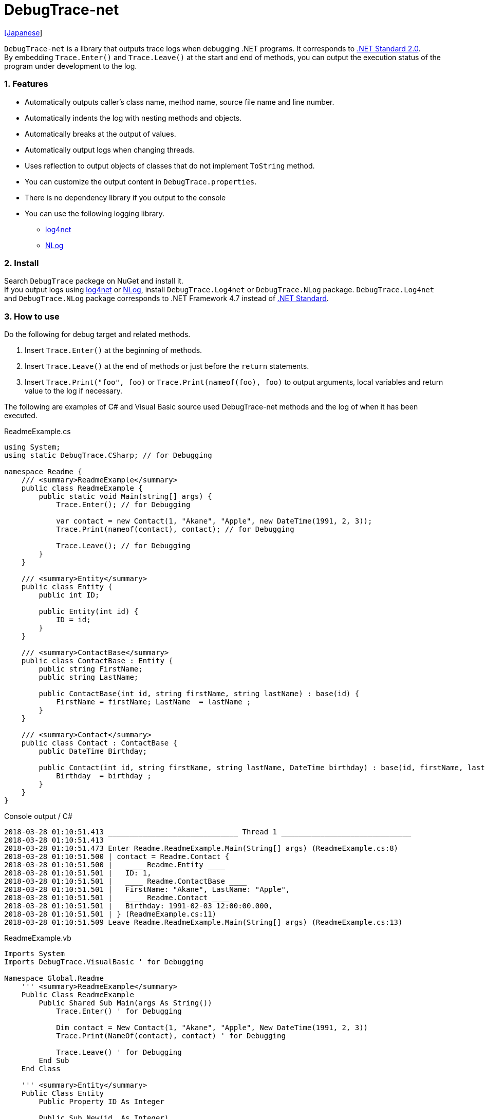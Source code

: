 = DebugTrace-net

link:README_ja.asciidoc[[Japanese]]

`DebugTrace-net` is a library that outputs trace logs when debugging .NET programs. It corresponds to https://docs.microsoft.com/en-us/dotnet/standard/net-standard[.NET Standard 2.0]. +
By embedding `[blue]#Trace.Enter()#` and `[blue]#Trace.Leave()#` at the start and end of methods, you can output the execution status of the program under development to the log.

=== 1. Features

* Automatically outputs caller's [blue]#class name#, [blue]#method name#, source [blue]#file name# and [blue]#line number#.
* Automatically [blue]#indents# the log with nesting methods and objects.
* Automatically [blue]#breaks# at the output of values.
* Automatically output logs when [blue]#changing threads#.
* Uses reflection to output objects of classes that do not implement `[blue]#ToString#` method.
* You can customize the output content in `[blue]#DebugTrace.properties#`.
* There is [blue]#no dependency library# if you output to the console
* You can use the following logging library.
    ** https://logging.apache.org/log4net/[log4net]
    ** http://nlog-project.org/[NLog]

=== 2. Install

Search `[blue]#DebugTrace#` packege on NuGet and install it. +
If you output logs using https://logging.apache.org/log4net/[log4net] or http://nlog-project.org/[NLog],
install `[blue]#DebugTrace.Log4net#` or `[blue]#DebugTrace.NLog#` package.
`[blue]#DebugTrace.Log4net#` and `[blue]#DebugTrace.NLog#` package corresponds to .NET Framework 4.7 instead of https://docs.microsoft.com/en-us/dotnet/standard/net-standard[.NET Standard].

=== 3. How to use

Do the following for debug target and related methods.

. Insert `[blue]#Trace.Enter()#` at the beginning of methods.
. Insert `[blue]#Trace.Leave()#` at the end of methods or just before the `[blue]#return#` statements.
. Insert `[blue]#Trace.Print("foo", foo)#` or `[blue]#Trace.Print(nameof(foo), foo)#` to output arguments, local variables and return value to the log if necessary.

The following are examples of C# and Visual Basic source used DebugTrace-net methods and the log of when it has been executed.

[source,csharp]
.ReadmeExample.cs
----
using System;
using static DebugTrace.CSharp; // for Debugging

namespace Readme {
    /// <summary>ReadmeExample</summary>
    public class ReadmeExample {
        public static void Main(string[] args) {
            Trace.Enter(); // for Debugging

            var contact = new Contact(1, "Akane", "Apple", new DateTime(1991, 2, 3));
            Trace.Print(nameof(contact), contact); // for Debugging

            Trace.Leave(); // for Debugging
        }
    }

    /// <summary>Entity</summary>
    public class Entity {
        public int ID;

        public Entity(int id) {
            ID = id;
        }
    }

    /// <summary>ContactBase</summary>
    public class ContactBase : Entity {
        public string FirstName;
        public string LastName;

        public ContactBase(int id, string firstName, string lastName) : base(id) {
            FirstName = firstName; LastName  = lastName ;
        }
    }

    /// <summary>Contact</summary>
    public class Contact : ContactBase {
        public DateTime Birthday;

        public Contact(int id, string firstName, string lastName, DateTime birthday) : base(id, firstName, lastName) {
            Birthday  = birthday ;
        }
    }
}
----

.Console output / C#
----
2018-03-28 01:10:51.413 ______________________________ Thread 1 ______________________________
2018-03-28 01:10:51.413
2018-03-28 01:10:51.473 Enter Readme.ReadmeExample.Main(String[] args) (ReadmeExample.cs:8)
2018-03-28 01:10:51.500 | contact = Readme.Contact {
2018-03-28 01:10:51.500 |   ____ Readme.Entity ____
2018-03-28 01:10:51.501 |   ID: 1,
2018-03-28 01:10:51.501 |   ____ Readme.ContactBase ____
2018-03-28 01:10:51.501 |   FirstName: "Akane", LastName: "Apple",
2018-03-28 01:10:51.501 |   ____ Readme.Contact ____
2018-03-28 01:10:51.501 |   Birthday: 1991-02-03 12:00:00.000,
2018-03-28 01:10:51.501 | } (ReadmeExample.cs:11)
2018-03-28 01:10:51.509 Leave Readme.ReadmeExample.Main(String[] args) (ReadmeExample.cs:13)
----

[source,vb.net]
.ReadmeExample.vb
----
Imports System
Imports DebugTrace.VisualBasic ' for Debugging

Namespace Global.Readme
    ''' <summary>ReadmeExample</summary>
    Public Class ReadmeExample
        Public Shared Sub Main(args As String())
            Trace.Enter() ' for Debugging

            Dim contact = New Contact(1, "Akane", "Apple", New DateTime(1991, 2, 3))
            Trace.Print(NameOf(contact), contact) ' for Debugging

            Trace.Leave() ' for Debugging
        End Sub
    End Class

    ''' <summary>Entity</summary>
    Public Class Entity
        Public Property ID As Integer

        Public Sub New(id_ As Integer)
            ID = id_
        End Sub
    End Class

    ''' <summary>ContactBase</summary>
    Public Class ContactBase : Inherits Entity
        Public Property FirstName As String
        Public Property LastName As String

        Public Sub New(id_ As Integer, firstName_ As String, lastName_ As String)
            MyBase.New(id_)
            FirstName = firstName_ : LastName = lastName_
        End Sub
    End Class

    ''' <summary>Contact</summary>
    Public Class Contact : Inherits ContactBase
        Public Birthday As DateTime

        Public Sub New(id_ As Integer, firstName_ As String, lastName_ As String, birthday_ As DateTime)
            MyBase.New(id_, firstName_, lastName_)
            Birthday = birthday_
        End Sub
    End Class
End Namespace
----

.Console output / Visual Basic
----
2018-03-28 02:30:08.528 ______________________________ Thread 1 ______________________________
2018-03-28 02:30:08.528
2018-03-28 02:30:08.591 Enter Readme.ReadmeExample.Main(String[] args) (ReadmeExample.vb:8)
2018-03-28 02:30:08.619 | contact = Readme.Contact {
2018-03-28 02:30:08.619 |   ____ Readme.Entity ____
2018-03-28 02:30:08.619 |   ID: 1,
2018-03-28 02:30:08.619 |   ____ Readme.ContactBase ____
2018-03-28 02:30:08.619 |   FirstName: "Akane", LastName: "Apple",
2018-03-28 02:30:08.620 |   ____ Readme.Contact ____
2018-03-28 02:30:08.620 |   Birthday: 1991-02-03 12:00:00.000,
2018-03-28 02:30:08.620 | } (ReadmeExample.vb:11)
2018-03-28 02:30:08.627 Leave Readme.ReadmeExample.Main(String[] args) (ReadmeExample.vb:13)
----

=== 3. Interfaces and Classes

There are mainly the following interfaces and classes.

[options="header", width="100%"]
.Interfaces and Classes
|===
|Name                              |Super Class or Implemented Interfaces|Description
|`[blue]#DebugTrace.ITrace#`       |_None_                      |Trace processing interface
|`[blue]#DebugTrace.Trace#`        |`[blue]#DebugTrace.ITrace#` |Trace processing abstract class
|`[blue]#DebugTrace.CSharp#`       |`[blue]#DebugTrace.Trace#`  |Trace processing class for C#
|`[blue]#DebugTrace.VisualBasic#`  |`[blue]#DebugTrace.Trace#`  |Trace processing class for VisualBasic
|`[blue]#DebugTrace.ILogger#`      |_None_                      |Log output interface
|`[blue]#DebugTrace.Console#`      |`[blue]#DebugTrace.ILogger#`|Abstract class that outputs logs to the console
|`[blue]#DebugTrace.Console+Out#`  |`[blue]#DebugTrace.Console#`|Class outputting logs to standard output
|`[blue]#DebugTrace.Console+Error#`|`[blue]#DebugTrace.Console#`|Class outputting logs to standard error output
|===

=== 4. Properties of DebugTrace.CSharp class and DebugTrace.VisualBasic class

`[blue]#DebugTrace.CSharp#` and `[blue]#DebugTrace.VisualBasic#` class has `[blue]#Trace#` property as an instance of its own type.

=== 5. Properties and methods of ITrace interface

It has the following properties and methods.

[options="header", width="60%"]
.Properties
|===
|Name|Description
|`[blue]#IsEnabled#`
|`true` if log output is enabled, `false` otherwise (`get` only)

|`[blue]#LastLog#`
|Last log string outputted (`get` only)

|===

[options="header"]
.Methods
|===
|Name|Arguments|Return Value|Description
|`[blue]#ResetNest#`
|_None_
|_None_
|Initializes the nesting level for the current thread.

|`[blue]#Enter#`
|_None_
|`[blue]#int#` thread ID
|Outputs method start to log.

|`[blue]#Leave#`
|`[blue]#int threadId#`: the thread ID (default: `-1`)
|_None_
|Outputs method end to the log.

|`[blue]#Print#`
|`[blue]#string message#`: the message
|_None_
|Outputs the message to the log.

|`[blue]#Print#`
|`[blue]#Func<string> messageSupplier#`: the function to return a message
|_None_
|Gets a message from `[blue]#messageSupplier#` and output it to the log.

|`[blue]#Print#`
|`[blue]#string name#`: the name of the value +
`[blue]#object value#`: the value
|_None_
|Outputs to the log in the form of `"Name = Value"`

|`[blue]#Print#`
|`[blue]#string name#`: the name of the value +
`[blue]#Func<object> valueSupplier#`:  the function to return a value
|_None_
|Gets a value from `[blue]#valueSupplier#` and output it to the log in the form of `"Name = Value"`.

|===

=== 6. Properties of *DebugTrace.properties* file

DebugTrace reads the `DebugTrace.properties` file in the same directory as DebugTrace.dll at startup.
You can specify following properties in the `DebugTrace.properties` file.  

[options="header"]
.DebugTrace.properties
|===
|Property Name|Value to be set|Default Value

|`[blue]#Logger#`
| Logger DebugTrace uses +
 +
`[blue]#Log4net#`: use Log4net +
`[blue]#NLog#`: use NLog +
`[blue]#Console+Out#`: Output to the console (stdout) +
`[blue]#Console+Error#`: Output to the console (stderr)
|`[blue]#Console+Error#`

|`[blue]#LogLevel#`
|Log level at log output +
 +
`Lo4jnet`: `[blue]#All#`, `[blue]#Debug#`, `[blue]#Info#`, `[blue]#Warn#`, `[blue]#Error#`, `[blue]#Fatal#`, `[blue]#Off#` +
`NLog`: `[blue]#Trace#`, `[blue]#Debug#`, `[blue]#Info#`, `[blue]#Warn#`, `[blue]#Error#`, `[blue]#Off#` +
|`[blue]#Debug#`

|`[blue]#EnterString#`
|The string output by `[blue]#enter#` method +
 +
`[Teal]#parameters#:` +
`{0}`: The class name of the caller +
`{1}`: The method name of the caller +
`{2}`: The file name of the caller +
`{3}`: The line number of the caller
|`Enter {0}.{1} ({2}:{3:D})`

|`[blue]#LeaveString#`
|The string output by `[blue]#leave#` method +
 +
`[Teal]#parameters#:` +
`{0}`: The class name of the caller +
`{1}`: The method name of the caller +
`{2}`: The file name of the caller +
`{3}`: The line number of the caller
|`Leave {0}.{1} ({2}:{3:D})`

|`[blue]#ThreadBoundaryString#`
|The string output in the threads boundary. +
 +
`[Teal]#parameter#:` +
`{0}`: The thread ID
|`\____\__\__\__\__\__\__\__\__\__\__\__\__\__ Thread {0} \__\__\__\__\__\__\__\__\__\__\__\__\__\____`

|`[blue]#ClassBoundaryString#`
|The string output in the classes boundary. +
 +
`[Teal]#parameter#:` +
`{0}`: The class name
|`\\____ {0} \____`

|`[blue]#CodeIndentString#`
|The string of one code indent +
[.small]#`\s` is change to a space character#
|`\s\s`

|`[blue]#DataIndentString#`
|The string of one data indent +
[.small]#`\s` is change to a space character#
|`\s\s`

|`[blue]#LimitString#`
|The string to represent that it has exceeded the limit
|`\...`

|`[blue]#DefaultNameSpaceString#` +
|The string replacing the default namespace part
|`\...`

|`[blue]#NonPrintString#` +
|The string of value in the case of properties that do not print the value
|`\***`

|`[blue]#CyclicReferenceString#`
|The string to represent that the cyclic reference occurs
|`\*\** Cyclic Reference \***`

|`[blue]#VarNameValueSeparator#`
|The separator string between the variable name and value +
[.small]#`\s` is change to a space character#
|`\s=\s`

|`[blue]#KeyValueSeparator#`
|The separator string between the key and value for Map object +
[.small]#`\s` is change to a space character#
|`:\s`

|`[blue]#FieldNameValueSeparator#`
|The separator string between the field name and value +
[.small]#`\s` is change to a space character#
|`:\s`

|`[blue]#PrintSuffixFormat#`
|Output format of `[blue]#print#` method suffix +
[.small]#`\s` is change to a space character# +
 +
`[Teal]#parameters#:` +
`{0}`: The class name of the caller +
`{1}`: The method name of the caller +
`{2}`: The file name of the caller +
`{3}`: The line number of the caller
|`\s({2}:{3:D})`

|`[blue]#DateTimeFormat#`
|Output format of date and time +
 +
`[Teal]#parameter#:` +
`{0}`: The `DateTime` object +
|`{0:yyyy-MM-dd hh:mm:ss.fff}`

|`[blue]#MaxDataOutputWidth#`
|Maximum output width of data
|80

|`[blue]#CollectionLimit#`
|Limit value of `ICollection` elements to output
|512

|`[blue]#StringLimit#`
|Limit value of String characters to output
|8192

|`[blue]#ReflectionNestLimit#`
|Limit value of reflection nest
|4

|`[blue]#NonPrintProperties#` +
|Properties not to be output +
value +
 +
`[Teal]#format#:` +
`<full class name>#<property name>,` +
`<full class name>#<property name>,` +
`\...`
|_<empty list>_

|`[blue]#DefaultNameSpace#` +
|Default namespace of your java source
|_<none>_

|`[blue]#ReflectionClasses#` +
|Classe names that output content by reflection even if `[blue]#ToString#` method is implemented
|_<empty list>_

|===

==== 6.1. *NonPrintProperties*, *NonPrintString*

DebugTrace use reflection to output object contents if the `[blue]#ToString#` method is not implemented.
If there are other object references, the contents of objects are also output.
However, if there is circular reference, it will automatically detect and suspend output.
You can suppress output by specifying the `[blue]#NonPrintProperties#` property and
can specify multiple values of this property separated by commas.  
The value of the property specified by `[blue]#NonPrintProperties#` are output as the string specified by `[blue]#NonPrintString#` (default: `\***`).

.Example of NonPrintProperties
----
NonPrintProperties = DebugTraceExample.Node#Parent
----

.Example of NonPrintProperties (Multiple specifications)
----
NonPrintProperties = \
    DebugTraceExample.Node#Parent,\
    DebugTraceExample.Node#Left,\
    DebugTraceExample.Node#Right
----

=== 7. Examples of using logging libraries

You can output logs using the following libraries besides console output.

[options="header", width="60%"]
.logging Libraries
|===
|Library Name|Required package  |API
|log4net     |DebugTrace.Log4net|.NET Framework 4.7
|NLog        |DebugTrace.NLog   |.NET Framework 4.7
|===

To use them, add the above package from NuGet.

The logger name of DebugTrace is `[blue]#DebugTrace#`.   

==== 7-1. log4net

[source,properties]
.Example of DebugTrace.properties
----
# DebugTrace.properties
Logger = Log4net
----

[source,csharp]
.Additional example of AssemblyInfo.cs
----
[assembly: log4net.Config.XmlConfigurator(ConfigFile=@"Log4net.config", Watch=true)]
----

[source,xml]
.Example of Log4net.config
----
<?xml version="1.0" encoding="utf-8" ?>
<configuration>
  <log4net>
    <appender name="A" type="log4net.Appender.FileAppender">
      <File value="C:/Logs/DebugTrace/Log4net.log" />
      <AppendToFile value="true" />
      <layout type="log4net.Layout.PatternLayout">
        <ConversionPattern value="%date [%thread] %-5level %logger %message%n" />
      </layout>
    </appender>
    <root>
      <level value="DEBUG" />
      <appender-ref ref="A" />
    </root>
  </log4net>
</configuration>
----

==== 7-2. NLog

[source,properties]
.Example of DebugTrace.properties
----
# DebugTrace.properties
Logger = NLog
----

[source,xml]
.Example of NLog.config
----
<?xml version="1.0" encoding="utf-8" ?>
<nlog xmlns="http://www.nlog-project.org/schemas/NLog.xsd"
      xmlns:xsi="http://www.w3.org/2001/XMLSchema-instance"
      xsi:schemaLocation="http://www.nlog-project.org/schemas/NLog.xsd NLog.xsd"
      autoReload="true"
      throwExceptions="false"
      internalLogLevel="Off" internalLogFile="C:/Logs/DebugTrace/NLog-internal.log">
  <targets>
    <target xsi:type="File" name="f" fileName="C:/Logs/DebugTrace/NLog.log"
            layout="${longdate} [${threadid}] ${uppercase:${level}} ${logger} ${message}" />
  </targets>
  <rules>
    <logger name="*" minlevel="Debug" writeTo="f" />
  </rules>
</nlog>
----

=== 8. License

link:LICENSE.txt[The MIT License (MIT)]

[gray]#_(C) 2018 Masato Kokubo_#
